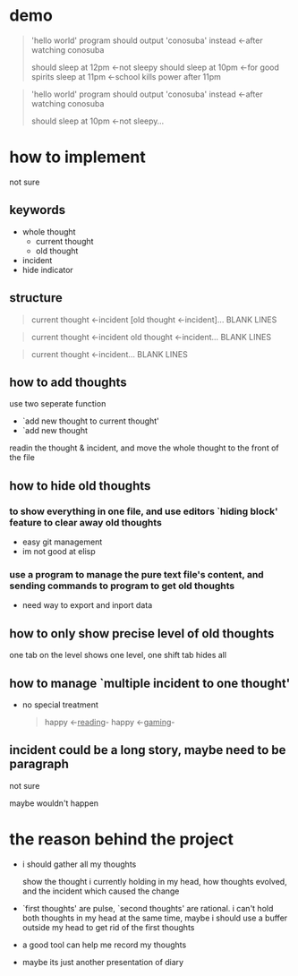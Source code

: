 * demo

#+begin_quote
'hello world' program should output 'conosuba' instead
<-after watching conosuba

should sleep at 12pm
<-not sleepy
should sleep at 10pm
<-for good spirits
sleep at 11pm
<-school kills power after 11pm

#+end_quote

#+begin_quote
'hello world' program should output 'conosuba' instead
<-after watching conosuba

should sleep at 10pm
<-not sleepy...

#+end_quote

* how to implement
not sure
** keywords
- whole thought
  + current thought
  + old thought
- incident
- hide indicator

** structure
#+begin_quote
current thought
<-incident
[old thought
<-incident]...
BLANK LINES
#+end_quote

#+begin_quote
current thought
<-incident
old thought
<-incident...
BLANK LINES
#+end_quote

#+begin_quote
current thought
<-incident...
BLANK LINES
#+end_quote

** how to add thoughts
use two seperate function
- `add new thought to current thought'
- `add new thought

readin the thought & incident, and move the whole thought to the front of the file

** how to hide old thoughts
*** to show everything in one file, and use editors `hiding block' feature to clear away old thoughts
- easy git management
- im not good at elisp

*** use a program to manage the pure text file's content, and sending commands to program to get old thoughts
- need way to export and inport data
  
** how to only show precise level of old thoughts
one tab on the level shows one level, one shift tab hides all
** how to manage `multiple incident to one thought'
- no special treatment
  #+begin_quote
happy <-_reading_- happy <-_gaming_-
  #+end_quote

** incident could be a long story, maybe need to be paragraph
not sure

maybe wouldn't happen

* the reason behind the project
- i should gather all my thoughts
  
  show the thought i currently holding in my head, how thoughts evolved, and the incident which caused the change
  
- `first thoughts' are pulse, `second thoughts' are rational. i can't hold both thoughts in my head at the same time, maybe i should use a buffer outside my head to get rid of the first thoughts
  
- a good tool can help me record my thoughts

- maybe its just another presentation of diary

